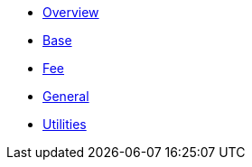 * xref:index.adoc[Overview]
* xref:base.adoc[Base]
* xref:fee.adoc[Fee]
* xref:general.adoc[General]
* xref:utilities.adoc[Utilities]